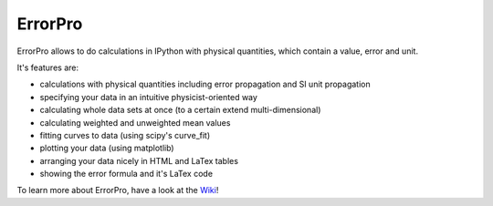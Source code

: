 =================
ErrorPro
=================

ErrorPro allows to do calculations in IPython with physical quantities, which contain a value, error and unit.

It's features are:

* calculations with physical quantities including error propagation and SI unit propagation
* specifying your data in an intuitive physicist-oriented way
* calculating whole data sets at once (to a certain extend multi-dimensional)
* calculating weighted and unweighted mean values
* fitting curves to data (using scipy's curve_fit)
* plotting your data (using matplotlib)
* arranging your data nicely in HTML and LaTex tables
* showing the error formula and it's LaTex code

To learn more about ErrorPro, have a look at the `Wiki <../../wiki>`_!
